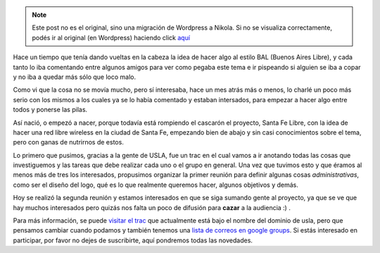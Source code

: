 .. link:
.. description:
.. tags: internet, proyectos, software libre
.. date: 2008/10/11 22:28:05
.. title: Santa Fe Libre
.. slug: santa-fe-libre


.. note::

   Este post no es el original, sino una migración de Wordpress a
   Nikola. Si no se visualiza correctamente, podés ir al original (en
   Wordpress) haciendo click aquí_

.. _aquí: http://humitos.wordpress.com/2008/10/11/santa-fe-libre/


Hace un tiempo que tenía dando vueltas en la cabeza la idea de hacer
algo al estilo BAL (Buenos Aires Libre), y cada tanto lo iba comentando
entre algunos amigos para ver como pegaba este tema e ir pispeando si
alguien se iba a copar y no iba a quedar más sólo que loco malo.

Como vi que la cosa no se movía mucho, pero sí interesaba, hace un mes
atrás más o menos, lo charlé un poco más serio con los mismos a los
cuales ya se lo había comentado y estaban intersados, para empezar a
hacer algo entre todos y ponerse las pilas.

Así nació, o empezó a nacer, porque todavía está rompiendo el cascarón
el proyecto, Santa Fe Libre, con la idea de hacer una red libre wireless
en la ciudad de Santa Fe, empezando bien de abajo y sin casi
conocimientos sobre el tema, pero con ganas de nutrirnos de estos.

Lo primero que pusimos, gracias a la gente de USLA, fue un trac en el
cual vamos a ir anotando todas las cosas que investiguemos y las tareas
que debe realizar cada uno o el grupo en general. Una vez que tuvimos
esto y que éramos al menos más de tres los interesados, propusimos
organizar la primer reunión para definir algunas cosas
*administrativas*, como ser el diseño del logo, qué es lo que realmente
queremos hacer, algunos objetivos y demás.

Hoy se realizó la segunda reunión y estamos interesados en que se siga
sumando gente al proyecto, ya que se ve que hay muchos interesados pero
quizás nos falta un poco de difusión para **cazar** a la audiencia :) .

Para más información, se puede `visitar el
trac <http://trac.usla.org.ar/proyectos/santafelibre>`__ que actualmente
está bajo el nombre del dominio de usla, pero que pensamos cambiar
cuando podamos y también tenemos una `lista de correos en google
groups <http://groups.google.com/group/santafelibre>`__. Si estás
interesado en participar, por favor no dejes de suscribirte, aquí
pondremos todas las novedades.
